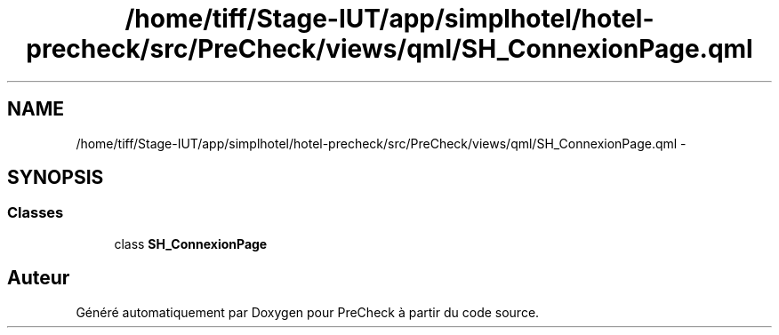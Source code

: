 .TH "/home/tiff/Stage-IUT/app/simplhotel/hotel-precheck/src/PreCheck/views/qml/SH_ConnexionPage.qml" 3 "Lundi Juin 24 2013" "Version 0.4" "PreCheck" \" -*- nroff -*-
.ad l
.nh
.SH NAME
/home/tiff/Stage-IUT/app/simplhotel/hotel-precheck/src/PreCheck/views/qml/SH_ConnexionPage.qml \- 
.SH SYNOPSIS
.br
.PP
.SS "Classes"

.in +1c
.ti -1c
.RI "class \fBSH_ConnexionPage\fP"
.br
.in -1c
.SH "Auteur"
.PP 
Généré automatiquement par Doxygen pour PreCheck à partir du code source\&.
